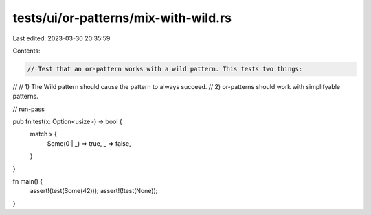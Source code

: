 tests/ui/or-patterns/mix-with-wild.rs
=====================================

Last edited: 2023-03-30 20:35:59

Contents:

.. code-block:: rs

    // Test that an or-pattern works with a wild pattern. This tests two things:
//
//  1) The Wild pattern should cause the pattern to always succeed.
//  2) or-patterns should work with simplifyable patterns.

// run-pass

pub fn test(x: Option<usize>) -> bool {
    match x {
        Some(0 | _) => true,
        _ => false,
    }
}

fn main() {
    assert!(test(Some(42)));
    assert!(!test(None));
}


